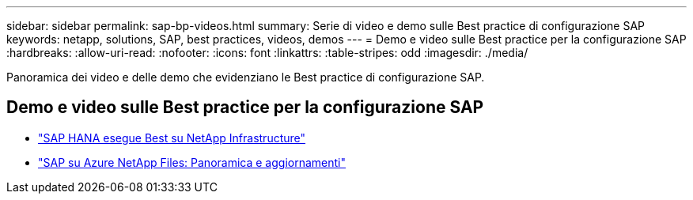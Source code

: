 ---
sidebar: sidebar 
permalink: sap-bp-videos.html 
summary: Serie di video e demo sulle Best practice di configurazione SAP 
keywords: netapp, solutions, SAP, best practices, videos, demos 
---
= Demo e video sulle Best practice per la configurazione SAP
:hardbreaks:
:allow-uri-read: 
:nofooter: 
:icons: font
:linkattrs: 
:table-stripes: odd
:imagesdir: ./media/


[role="lead"]
Panoramica dei video e delle demo che evidenziano le Best practice di configurazione SAP.



== Demo e video sulle Best practice per la configurazione SAP

* link:https://media.netapp.com/video-detail/71853836-ac06-50bf-a579-01ff36851580/sap-hana-runs-best-on-netapp-infrastructure-brk-1114-2["SAP HANA esegue Best su NetApp Infrastructure"^]
* link:https://media.netapp.com/video-detail/60bf8c7c-d14d-5463-b839-4e1c8daca1a3/sap-on-azure-netapp-files-overview-and-updates-brk-1453-2["SAP su Azure NetApp Files: Panoramica e aggiornamenti"^]

